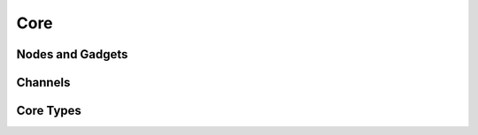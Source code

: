 Core
====

Nodes and Gadgets 
------------------

.. doxygenclass:: Gadgetron::Core::Node
   :members:

.. doxygenclass:: Gadgetron::Core::GenericChannelGadget
   :members:

.. doxygenclass:: Gadgetron::Core::ChannelGadget
   :members:

.. doxygenclass:: Gadgetron::Core::GenericPureGadget
    :members:

.. doxygenclass:: Gadgetron::Core::PureGadget
    :members:

Channels
--------

.. doxygenclass:: Gadgetron::Core::MessageChannel

.. doxygenclass:: Gadgetron::Core::OutputChannel
   :members:
   :undoc-members:

.. doxygenclass:: Gadgetron::Core::GenericInputChannel
   :members:
   :undoc-members:

.. doxygenclass:: Gadgetron::Core::InputChannel
   :undoc-members:

Core Types
----------
.. doxygentypedef:: Gadgetron::Core::Acquisition

.. doxygentypedef:: Gadgetron::Core::Image
.. doxygentypedef:: Gadgetron::Core::Waveform

